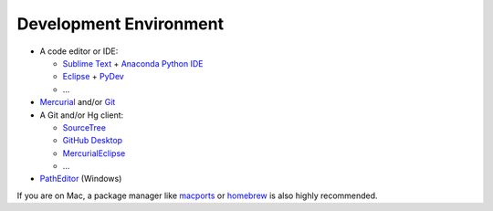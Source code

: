 .. _devenv:

********************************************************************************
Development Environment
********************************************************************************


* A code editor or IDE:

  * `Sublime Text <https://www.sublimetext.com/>`_ + `Anaconda Python IDE <http://damnwidget.github.io/anaconda/>`_
  * `Eclipse <https://eclipse.org/>`_ + `PyDev <http://www.pydev.org/>`_
  * ...

* `Mercurial <https://www.mercurial-scm.org/>`_ and/or `Git <https://git-scm.com/>`_

* A Git and/or Hg client:

  * `SourceTree <https://www.sourcetreeapp.com/>`_
  * `GitHub Desktop <https://desktop.github.com/>`_
  * `MercurialEclipse <https://bitbucket.org/mercurialeclipse/main/wiki/Home>`_
  * ...

* `PathEditor <https://patheditor2.codeplex.com/>`_ (Windows)


If you are on Mac, a package manager like `macports <https://www.macports.org/>`_
or `homebrew <http://brew.sh/>`_ is also highly recommended.

